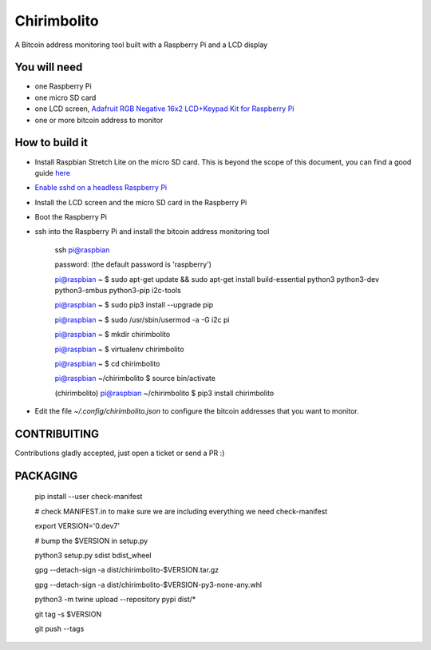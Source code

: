 ============
Chirimbolito
============

.. image:: https://api.codacy.com/project/badge/Grade/09b74b48abd44905892de63270b0e77d
   :target: https://www.codacy.com/app/facastagnini_2/chirimbolito
.. image:: https://badge.fury.io/py/chirimbolito.svg
   :target: https://badge.fury.io/py/chirimbolito

A Bitcoin address monitoring tool built with a Raspberry Pi and a LCD display

*************
You will need
*************

- one Raspberry Pi
- one micro SD card
- one LCD screen, `Adafruit RGB Negative 16x2 LCD+Keypad Kit for Raspberry Pi <https://www.adafruit.com/product/1110>`_
- one or more bitcoin address to monitor

***************
How to build it
***************

- Install Raspbian Stretch Lite on the micro SD card. This is beyond the scope of this document, you can find a good guide `here <https://www.raspberrypi.org/downloads/raspbian/>`_
- `Enable sshd on a headless Raspberry Pi <https://www.raspberrypi.org/documentation/remote-access/ssh/>`_
- Install the LCD screen and the micro SD card in the Raspberry Pi
- Boot the Raspberry Pi
- ssh into the Raspberry Pi and install the bitcoin address monitoring tool

    ssh pi@raspbian

    password: (the default password is 'raspberry')

    pi@raspbian ~ $ sudo apt-get update && sudo apt-get install build-essential python3 python3-dev python3-smbus python3-pip i2c-tools

    pi@raspbian ~ $ sudo pip3 install --upgrade pip
    
    pi@raspbian ~ $ sudo /usr/sbin/usermod -a -G i2c pi
    
    pi@raspbian ~ $ mkdir chirimbolito
    
    pi@raspbian ~ $ virtualenv chirimbolito
    
    pi@raspbian ~ $ cd chirimbolito
    
    pi@raspbian ~/chirimbolito $ source bin/activate
    
    (chirimbolito) pi@raspbian ~/chirimbolito $ pip3 install chirimbolito

- Edit the file `~/.config/chirimbolito.json` to configure the bitcoin addresses that you want to monitor.


*************
CONTRIBUITING
*************
Contributions gladly accepted, just open a ticket or send a PR :)

*********
PACKAGING
*********

    pip install --user check-manifest

    # check MANIFEST.in to make sure we are including everything we need
    check-manifest

    export VERSION='0.dev7'

    # bump the $VERSION in setup.py

    python3 setup.py sdist bdist_wheel
    
    gpg --detach-sign -a dist/chirimbolito-$VERSION.tar.gz
    
    gpg --detach-sign -a dist/chirimbolito-$VERSION-py3-none-any.whl
    
    python3 -m twine upload --repository pypi dist/*
    
    git tag -s $VERSION
    
    git push --tags
